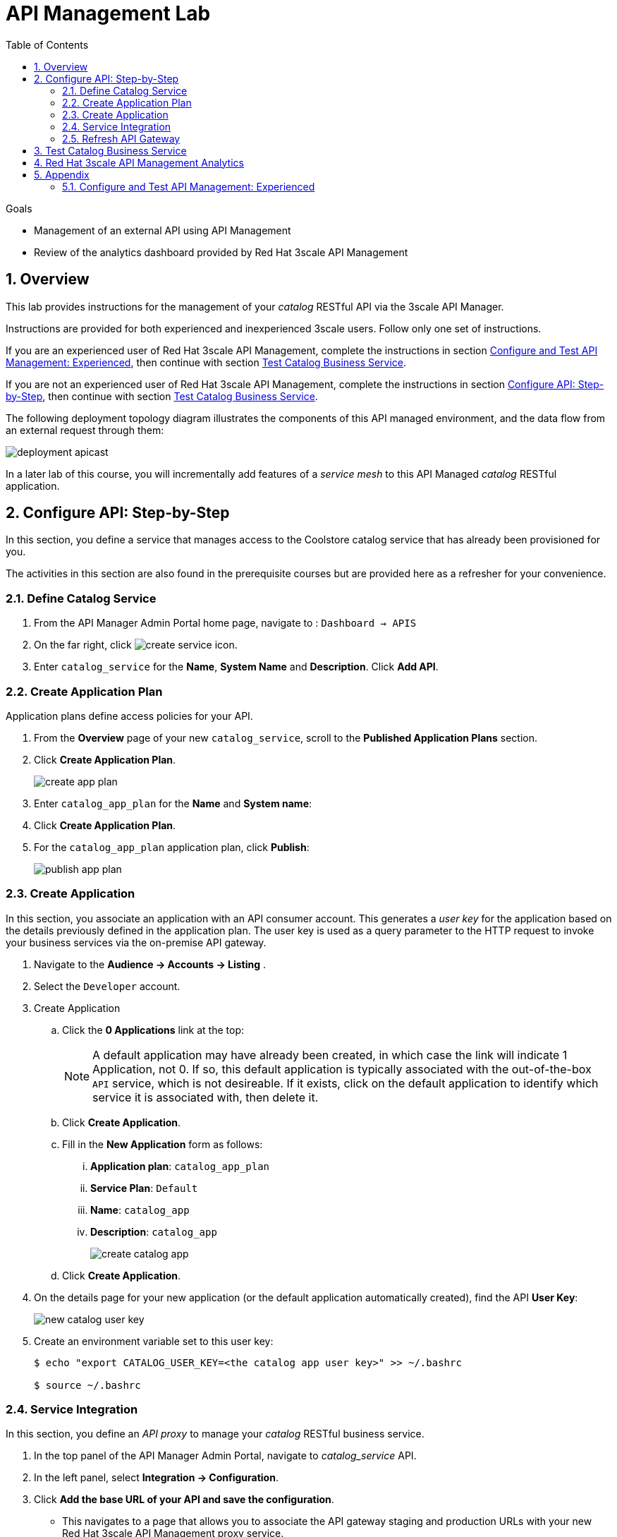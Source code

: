 :noaudio:
:scrollbar:
:data-uri:
:toc2:
:linkattrs:
:transaction_costs: link:https://en.wikipedia.org/wiki/Transaction_cost[transaction costs]

= API Management Lab

.Goals
* Management of an external API using API Management
* Review of the analytics dashboard provided by Red Hat 3scale API Management

:numbered:

== Overview 

This lab provides instructions for the management of your _catalog_ RESTful API via the 3scale API Manager.

Instructions are provided for both experienced and inexperienced 3scale users.
[red]#Follow only one set of instructions.#

If you are an experienced user of Red Hat 3scale API Management, complete the instructions in section <<configuretestapi>>, then continue with section <<test>>.

If you are not an experienced user of Red Hat 3scale API Management, complete the instructions in section <<configuretestapi_stepbystep>>, then continue with section <<test>>.


The following deployment topology diagram illustrates the components of this API managed environment, and the data flow from an external request through them:

image::images/deployment_apicast.png[]

In a later lab of this course, you will incrementally add features of a _service mesh_ to this API Managed _catalog_ RESTful application.


[[configuretestapi_stepbystep]]
== Configure API: Step-by-Step

In this section, you define a service that manages access to the Coolstore catalog service that has already been provisioned for you.

The activities in this section are also found in the prerequisite courses but are provided here as a refresher for your convenience.

=== Define Catalog Service

. From the API Manager Admin Portal home page, navigate to : `Dashboard -> APIS` 
. On the far right, click image:images/create_service_icon.png[].
. Enter `catalog_service` for the *Name*,  *System Name* and *Description*.  Click *Add API*.

=== Create Application Plan

Application plans define access policies for your API.

. From the *Overview* page of your new `catalog_service`, scroll to the *Published Application Plans* section.
. Click *Create Application Plan*.
+
image::images/create_app_plan.png[]

. Enter `catalog_app_plan` for the *Name* and *System name*:

. Click *Create Application Plan*.
. For the  `catalog_app_plan` application plan, click *Publish*:
+
image::images/publish_app_plan.png[]

=== Create Application

In this section, you associate an application with an API consumer account.
This generates a _user key_ for the application based on the details previously defined in the application plan.
The user key is used as a query parameter to the HTTP request to invoke your business services via the on-premise API gateway.

. Navigate to the *Audience -> Accounts -> Listing* .
. Select the `Developer` account.
. Create Application
.. Click the *0 Applications* link at the top:
+
NOTE: A default application may have already been created, in which case the link will indicate 1 Application, not 0.
If so, this default application is typically associated with the out-of-the-box `API` service, which is not desireable.
If it exists, click on the default application to identify which service it is associated with, then delete it.

.. Click *Create Application*.
.. Fill in the *New Application* form as follows:
... *Application plan*: `catalog_app_plan`
... *Service Plan*: `Default`
... *Name*: `catalog_app`
... *Description*: `catalog_app`
+
image::images/create_catalog_app.png[]

.. Click *Create Application*.

. On the details page for your new application (or the default application automatically created), find the API *User Key*:
+
image::images/new_catalog_user_key.png[]

. Create an environment variable set to this user key:
+
-----
$ echo "export CATALOG_USER_KEY=<the catalog app user key>" >> ~/.bashrc

$ source ~/.bashrc
-----

=== Service Integration

In this section, you define an _API proxy_ to manage your _catalog_ RESTful business service.

. In the top panel of the API Manager Admin Portal, navigate to _catalog_service_ API.
. In the left panel, select *Integration -> Configuration*.
. Click *Add the base URL of your API and save the configuration*.
+
* This navigates to a page that allows you to associate the API gateway staging and production URLs with your new Red Hat 3scale API Management proxy service.

. Populate the *Configuration: configure & test immediately in the staging environment* form as follows:
.. *Private Base URL*:
... Enter the internal DNS resolvable URL to your Catalog business service.
... The internal URL will be the output of the following:
+
-----
$ echo -en "\n\nhttp://catalog-service.$MSA_PROJECT.svc.cluster.local:8080\n\n"
-----

.. *Staging Public Base URL*:
+
Populate this field with the output from the following command:
+
-----
$ echo -en "\n`oc get route catalog-stage-apicast-$OCP_USERNAME -n $GW_PROJECT --template "https://{{.spec.host}}"`:443\n\n"
-----

.. *Production Public Base URL*:
+
Populate this field with the output from the following command:
+
-----
$ echo -en "\n`oc get route catalog-prod-apicast-$OCP_USERNAME -n $GW_PROJECT --template "https://{{.spec.host}}"`:443\n\n"
-----

.. *MAPPING RULES*:
+
Add an additional `Mapping Rule` for the HTTP POST method. You'll use the POST method in a later lab of this course.

... In the `MAPPING RULES` section, click *Add Mapping Rule*.
... In the new mapping rule, change the *Verb* to `POST` and enter `/` as the Pattern.
+
image::images/post_mapping.png[]

.. *API test GET request*:
+
Enter `/products`.
+
Expect to see a test *curl* command populated with the API key assigned to you for the `catalog_app_plan`:
+
image::images/apikey_shows_up.png[]
+
If you do not see an example curl command, repeat the steps to create an Application Plan and corresponding Application.
+
NOTE: When there are multiple developer accounts, Red Hat 3scale API Management uses the default developer account that is created with every new API provider account to determine which user key to use. When creating new services, the API Manager sets the first application from the first account subscribed to the new service as the default.

. Click *Update & test in Staging Environment*
.. The `apicast-stage` pod invokes your backend _catalog_ business service as per the `Private Base URL`.
.. The page should turn green with a message indicating success:
+
image::images/stage_success.png[]

. Click *Back to Integration & Configuration*
. Click *Promote v. 1 to Production*
+
image::images/stage_and_prod.png[]

Your Red Hat 3scale API Management service is configured.
Next, the configuration details of your service need to be propagated to your on-premise API gateway.

=== Refresh API Gateway
Every time a configuration change is made to an API proxy or application plan, the production API gateways need to be refreshed with the latest changes.

The API gateways are configured to refresh the latest configuration information from the API management platform every 5 minutes.
When this internal NGINX timer is triggered, you see log statements in your API gateway similar to the following:

.Sample Output
-----
[debug] 36#36: *3574 [lua] configuration_loader.lua:132: updated configuration via timer:

....

[info] 36#36: *3574 [lua] configuration_loader.lua:160: auto updating configuration finished successfuly, context: ngx.timer
-----

For the purpose of this lab, you can delete your API gateway pods instead of waiting for 5 minutes. Kubernetes will detect the absence of these pods and start new ones.

. Delete API gateway related pods:
+
-----
$ for i in `oc get pod -n $GW_PROJECT | grep "apicast" | awk '{print $1}'`; do oc delete pod $i -n $GW_PROJECT; done
-----
+
Because the value of the _APICAST_CONFIGURATION_LOADER_ environment variable in the pod is set to `boot`, the service proxy configuration from the API Manager will automatically be pulled upon restart.

. Verify the API gateway related pods have been started.
+
View the latest entries in the new API gateway production pod's log file with the `tail` command.
+
* When the pods are successfully restarted, a debug-level log statement similar to the following appears:
+
.Sample Output
-----
[lua] configuration_store.lua:103: configure(): added service 2555417742084 configuration with hosts: prod-apicast-user1.apps.7777.thinkpadratwater.com, catalog-stage-apicast-user1.apps.7777.thinkpadratwater.com ttl: 300
-----

[[test]]
== Test Catalog Business Service

In this section, you invoke your Catalog business service via your production API gateway.

. Verify your `$CATALOG_USER_KEY` environment variable is still set:
+
-----
$ echo $CATALOG_USER_KEY
-----

. From the terminal, execute the following:
+
-----
$ curl -v -k `echo "https://"$(oc get route/catalog-prod-apicast-$OCP_USERNAME -n $GW_PROJECT -o template --template {{.spec.host}})"/products?user_key=$CATALOG_USER_KEY"`
-----
+
.Sample Output
-----
...

{
  "itemId" : "444435",
  "name" : "Oculus Rift",
  "desc" : "The world of gaming has also undergone some very unique and compelling tech advances in recent years. Virtual reality, the concept of complete immersion into a digital universe through a special headset, has been the white whale of gaming and digital technology ever since Nintendo marketed its Virtual Boy gaming system in 1995.",
  "price" : 106.0
}
-----

. If you are still viewing the end of `apicast` pod's log file, expect to see statements similar to this:
+
.Sample Output
-----
...

2018/08/06 19:07:46 [info] 24#24: *19 [lua] backend_client.lua:108: authrep(): backend client uri: http://backend-listener.3scale-mt-adm0:3000/transactions/authrep.xml?service_token=a4e0949f1b677611870dab3fb7c142df50871d1eca3d1c9f1615dd514c937df4&service_id=103&usage%5Bhits%5D=1&user_key=ccc4cbae7a44b363a6cd5907a54ff2f9 ok: true status: 200 body:  while sending to client, client: 172.17.0.1, server: _, request: "GET /products?user_key=ccc4cbae7a44b363a6cd5907a54ff2f9 HTTP/1.1", host: "catalog-service.rhte-mw-api-mesh-user1.svc.cluster.local"

...

-----

[blue]#Congratulations!# Your lab environment should now consist of a _catalog_ RESTful service managed by standard Red Hat 3scale API Manager 2.2 functionality.

[blue]#This is a substantial accomplishment!#
You are now utilizing the tools needed to lower the {transaction_costs} such as search costs, price discovery, policing and enforcement costs, and so on, that would otherwise hinder mutually beneficial exchanges between API consumers and producers.
Using the Red Hat 3scale API Management product, you can manage the entire life cycle of your APIs and provide added value to your customers and partners.


== Red Hat 3scale API Management Analytics

Return to your API Manager as the domain administrator and navigate to the _Analytics_ tab.

image::images/3scale_analytics.png[]

Notice that the _hits_ metric for your _catalog_service_ API is automatically depicted.
3scale analytics can depict the total count of _hits_ on both the API and the API method level graphed over time.

Your API analytics are currently course-grained in that the _hits_ are the sum of invocations on all methods of your catalog service.
Defining fine-grained _methods_ and _mappings_ for your catalog API will subsequently provide for more fine-grained analytics at the method level.

The analytics provided by Red Hat 3scale API Management complement the distributed tracing capabilities of Jaeger.

Prometheus is an analytics tool that comes by default with Istio and is being closely integrated with Red Hat OpenShift.
The analytics and observability provided by Prometheus are conceptually similar to the analytics provided by the Red Hat 3scale API Management.
It is possible that a future version of Red Hat 3scale API Management will provide support for Prometheus for API data analytics.

Please continue on to the next lab:  link:03_1_service_mesh_routing_Lab.html[Service Mesh Routing]

== Appendix

[[configuretestapi]]
=== Configure and Test API Management: Experienced

If you are already proficient with Red Hat 3scale API Management, then configure and test the management of your _catalog_ RESTful API as per the following instructions:

. Ensure your API gateways started correctly and the value of the _THREESCALE_ENDPOINT_ makes sense.
. Create an API proxy service called _catalog_service_ and configure it to use the API gateway and an API key for security.
. Create an application plan called: _catalog_app_plan_
. Using the existing _Developer_ account and the _catalog_app_plan_, create an application called: _catalog_app_
. Capture the API key for the application and set its value as the following environment variable in your shell terminal:  _CATALOG_USER_KEY_ .
. Configure the _Integration_ section of your _catalog_service_ and publish the service to production.
.. Create mapping rules for the GET, POST and DELETE verbs.
. Test the _/products_ endpoint of your _catalog_ RESTful service via both your staging and production API gateways.
+
Use the curl utility as in the following example:
+
-----
$ curl -v -k \
       `echo "https://"$(\
        oc get route/catalog-prod-apicast-$OCP_USERNAME \
        -n $GW_PROJECT \
        -o template --template {{.spec.host}})"/products?user_key=$CATALOG_USER_KEY"`
-----
+
WARNING: [red]#Do not proceed beyond this section until this smoke test of your non-Istio-enabled environment passes this test, and the response from your production API gateway is a listing of catalog data.#

Once you have smoke tested your API managed environment, proceed to the section: <<test>>


ifdef::showscript[]
endif::showscript[]

